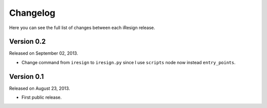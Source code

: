 Changelog
=========

Here you can see the full list of changes between each iResign release.


Version 0.2
-----------

Released on September 02, 2013.

- Change command from ``iresign`` to ``iresign.py`` since I use ``scripts``
  node now instead ``entry_points``.


Version 0.1
-----------

Released on August 23, 2013.

- First public release.
